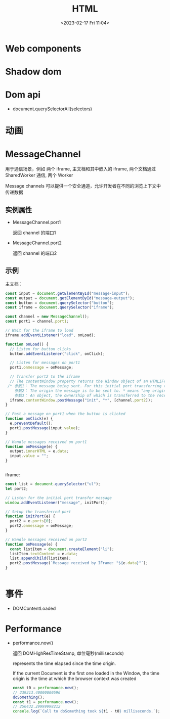 #+TITLE: HTML
#+DATE:<2023-02-17 Fri 11:04>
#+FILETAGS: browser

* Web components

* Shadow dom

* Dom api

- document.querySelectorAll(selectors)

* 动画

* MessageChannel

用于通信场景，例如 两个 iframe, 主文档和其中嵌入的 iframe,  两个文档通过 SharedWorker 通信, 两个 Worker

Message channels 可以提供一个安全通道，允许开发者在不同的浏览上下文中传递数据

** 实例属性
- MessageChannel.port1

  返回 channel 的端口1
- MessageChannel.port2

  返回 channel 的端口2
** 示例

主文档：

#+begin_src js
const input = document.getElementById("message-input");
const output = document.getElementById("message-output");
const button = document.querySelector("button");
const iframe = document.querySelector("iframe");

const channel = new MessageChannel();
const port1 = channel.port1;

// Wait for the iframe to load
iframe.addEventListener("load", onLoad);

function onLoad() {
  // Listen for button clicks
  button.addEventListener("click", onClick);

  // Listen for messages on port1
  port1.onmessage = onMessage;

  // Transfer port2 to the iframe
  // The contentWindow property returns the Window object of an HTMLIFrameElement.
 /* 参数1： The message being sent. For this initial port transferring this message could be an empty string but in this example it is set to 'init'.
    参数2： The origin the message is to be sent to. * means "any origin".
    参数3： An object, the ownership of which is transferred to the receiving browsing context. In this case, we are transferring MessageChannel.port2 to the IFrame, so it can be used to communicate with the main page. */
  iframe.contentWindow.postMessage("init", "*", [channel.port2]);
}

// Post a message on port1 when the button is clicked
function onClick(e) {
  e.preventDefault();
  port1.postMessage(input.value);
}

// Handle messages received on port1
function onMessage(e) {
  output.innerHTML = e.data;
  input.value = "";
}


 #+end_src

 iframe:

#+begin_src js
const list = document.querySelector("ul");
let port2;

// Listen for the initial port transfer message
window.addEventListener("message", initPort);

// Setup the transferred port
function initPort(e) {
  port2 = e.ports[0];
  port2.onmessage = onMessage;
}

// Handle messages received on port2
function onMessage(e) {
  const listItem = document.createElement("li");
  listItem.textContent = e.data;
  list.appendChild(listItem);
  port2.postMessage(`Message received by IFrame: "${e.data}"`);
}


#+end_src


* 事件

- DOMContentLoaded

* Performance

- performance.now()

   返回 DOMHighResTimeStamp, 单位毫秒(milliseconds)

   represents the time elapsed since the time origin.

   If the current Document is the first one loaded in the Window, the time origin is the time at which the browser context was created

  #+begin_src js
const t0 = performance.now();
// 239313.40000000596
doSomething();
const t1 = performance.now();
// 256432.29999998212
console.log(`Call to doSomething took ${t1 - t0} milliseconds.`);
  #+end_src
